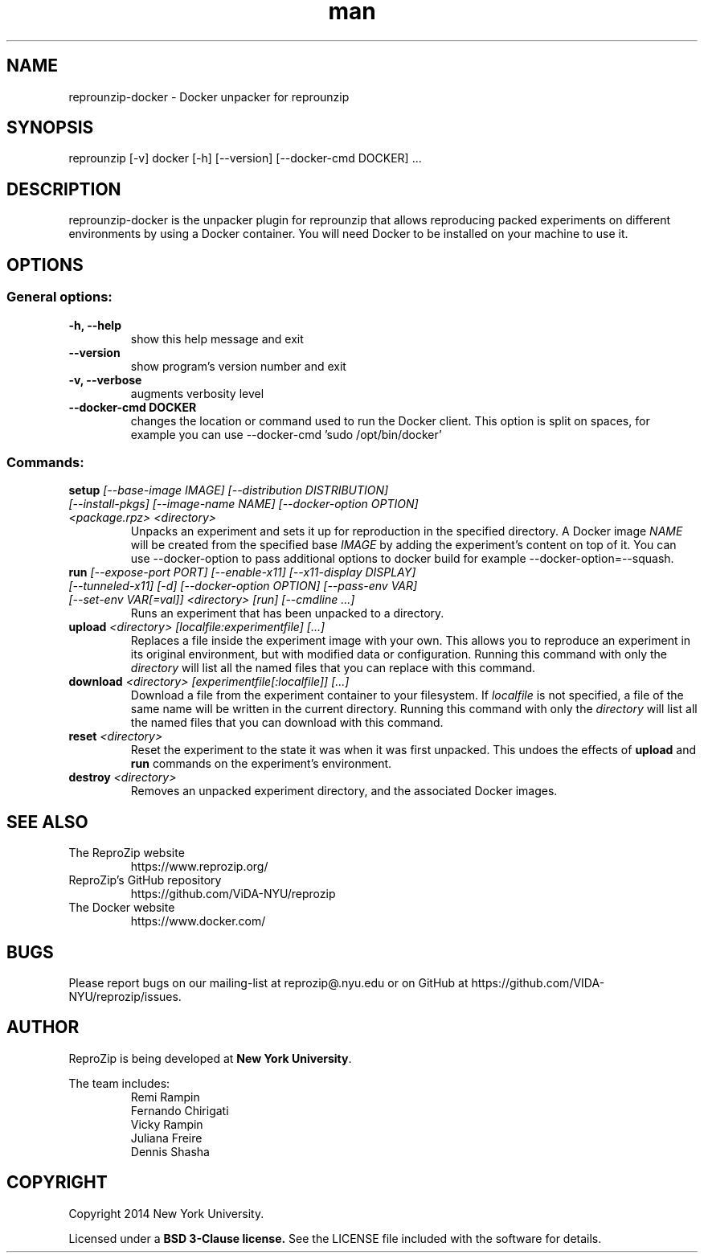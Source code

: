 .\" Manpage for reprounzip
.TH man 1 "4 November 2017" "1.0.10" "reprounzip\-docker man page"
.SH NAME
reprounzip\-docker \- Docker unpacker for reprounzip
.SH SYNOPSIS
reprounzip [\-v] docker [\-h] [\-\-version] [\-\-docker\-cmd DOCKER] ...
.SH DESCRIPTION
reprounzip\-docker is the unpacker plugin for reprounzip that allows reproducing packed experiments on different environments by using a Docker container. You will need Docker to be installed on your machine to use it.
.SH OPTIONS
.SS General options:
.TP
.B \-h, \-\-help
show this help message and exit
.TP
.B \-\-version
show program's version number and exit
.TP
.B \-v, \-\-verbose
augments verbosity level
.TP
.B \-\-docker\-cmd DOCKER
changes the location or command used to run the Docker client. This option is split on spaces, for example you can use
\-\-docker\-cmd 'sudo /opt/bin/docker'

.SS Commands:
.TP
.BI setup " [\-\-base\-image IMAGE] [\-\-distribution DISTRIBUTION] [\-\-install\-pkgs] [\-\-image\-name NAME] [\-\-docker\-option OPTION] <package.rpz> <directory>"
Unpacks an experiment and sets it up for reproduction in the specified directory. A Docker image
.I NAME
will be created from the specified base
.I IMAGE
by adding the experiment's content on top of it. You can use \-\-docker\-option to pass additional options to docker build for example \-\-docker\-option=\-\-squash.
.TP
.BI run " [\-\-expose\-port PORT] [\-\-enable\-x11] [\-\-x11\-display DISPLAY] [\-\-tunneled\-x11] [\-d] [\-\-docker\-option OPTION] [\-\-pass\-env VAR] [\-\-set\-env VAR[=val]] <directory> [run] [\-\-cmdline ...]"
Runs an experiment that has been unpacked to a directory.
.TP
.BI upload " <directory> [localfile:experimentfile] [...]"
Replaces a file inside the experiment image with your own. This allows you to reproduce an experiment in its original environment, but with modified data or configuration. Running this command with only the
.I directory
will list all the named files that you can replace with this command.
.TP
.BI download " <directory> [experimentfile[:localfile]] [...]"
Download a file from the experiment container to your filesystem. If
.I localfile
is not specified, a file of the same name will be written in the current directory. Running this command with only the
.I directory
will list all the named files that you can download with this command.
.TP
.BI reset " <directory>"
Reset the experiment to the state it was when it was first unpacked. This undoes the effects of
.BR upload " and " run
commands on the experiment's environment.
.TP
.BI destroy " <directory>"
Removes an unpacked experiment directory, and the associated Docker images.
.SH SEE ALSO
.TP
The ReproZip website
https://www.reprozip.org/
.TP
ReproZip's GitHub repository
https://github.com/ViDA\-NYU/reprozip
.TP
The Docker website
https://www.docker.com/
.SH BUGS
Please report bugs on our mailing-list at reprozip@.nyu.edu or on GitHub at https://github.com/VIDA\-NYU/reprozip/issues.
.SH AUTHOR
.RB "ReproZip is being developed at" " New York University" .

The team includes:
.RS
.nf
Remi Rampin
Fernando Chirigati
Vicky Rampin
Juliana Freire
Dennis Shasha
.fi
.RE
.SH COPYRIGHT
Copyright 2014 New York University.

.RB "Licensed under a" " BSD 3-Clause license." " See the LICENSE file included with the software for details."
